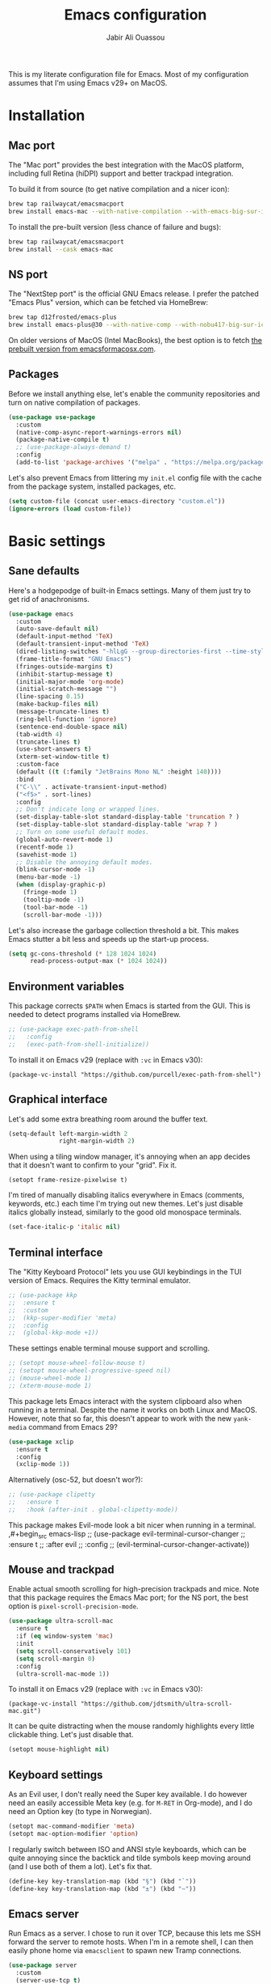 #+title: Emacs configuration
#+author: Jabir Ali Ouassou
#+PROPERTY: header-args:emacs-lisp :tangle "init.el"

This is my literate configuration file for Emacs. Most of my configuration assumes that I'm using Emacs v29+ on MacOS.

* Installation
** Mac port
The "Mac port" provides the best integration with the MacOS platform, including full Retina (hiDPI) support and better trackpad integration.

To build it from source (to get native compilation and a nicer icon):
#+begin_src sh
  brew tap railwaycat/emacsmacport
  brew install emacs-mac --with-native-compilation --with-emacs-big-sur-icon --with-natural-title-bar
#+end_src

To install the pre-built version (less chance of failure and bugs):
#+begin_src sh
  brew tap railwaycat/emacsmacport
  brew install --cask emacs-mac
#+end_src

** NS port
The "NextStep port" is the official GNU Emacs release. I prefer the patched "Emacs Plus" version, which can be fetched via HomeBrew:
#+begin_src sh
  brew tap d12frosted/emacs-plus
  brew install emacs-plus@30 --with-native-comp --with-nobu417-big-sur-icon 
#+end_src

On older versions of MacOS (Intel MacBooks), the best option is to fetch [[https://emacsformacosx.com/][the prebuilt version from emacsformacosx.com]].

** Packages
Before we install anything else, let's enable the community repositories and turn on native compilation of packages.
#+begin_src emacs-lisp
  (use-package use-package
    :custom
    (native-comp-async-report-warnings-errors nil)
    (package-native-compile t)
    ;; (use-package-always-demand t)
    :config
    (add-to-list 'package-archives '("melpa" . "https://melpa.org/packages/") t))
#+end_src

Let's also prevent Emacs from littering my =init.el= config file with the cache from the package system, installed packages, etc.
#+begin_src emacs-lisp :tangle "early-init.el"
  (setq custom-file (concat user-emacs-directory "custom.el"))
  (ignore-errors (load custom-file))
#+end_src

* Basic settings
** Sane defaults
Here's a hodgepodge of built-in Emacs settings. Many of them just try to get rid of anachronisms.
#+begin_src emacs-lisp
  (use-package emacs
    :custom
    (auto-save-default nil)
    (default-input-method 'TeX)
    (default-transient-input-method 'TeX)
    (dired-listing-switches "-hlLgG --group-directories-first --time-style=long-iso")
    (frame-title-format "GNU Emacs")
    (fringes-outside-margins t)
    (inhibit-startup-message t)
    (initial-major-mode 'org-mode)
    (initial-scratch-message "")
    (line-spacing 0.15)
    (make-backup-files nil)
    (message-truncate-lines t)
    (ring-bell-function 'ignore)
    (sentence-end-double-space nil)
    (tab-width 4)
    (truncate-lines t)
    (use-short-answers t)
    (xterm-set-window-title t)
    :custom-face
    (default ((t (:family "JetBrains Mono NL" :height 140))))
    :bind
    ("C-\\" . activate-transient-input-method)
    ("<f5>" . sort-lines)
    :config
    ;; Don't indicate long or wrapped lines.
    (set-display-table-slot standard-display-table 'truncation ? )
    (set-display-table-slot standard-display-table 'wrap ? )
    ;; Turn on some useful default modes.
    (global-auto-revert-mode 1)
    (recentf-mode 1)
    (savehist-mode 1)
    ;; Disable the annoying default modes.
    (blink-cursor-mode -1)
    (menu-bar-mode -1)
    (when (display-graphic-p)
      (fringe-mode 1)
      (tooltip-mode -1)
      (tool-bar-mode -1)
      (scroll-bar-mode -1)))
#+end_src

Let's also increase the garbage collection threshold a bit. This makes Emacs stutter a bit less and speeds up the start-up process.
#+begin_src emacs-lisp :tangle "early-init.el"
  (setq gc-cons-threshold (* 128 1024 1024)
        read-process-output-max (* 1024 1024))
#+end_src
** Environment variables
This package corrects =$PATH= when Emacs is started from the GUI. This is needed to detect programs installed via HomeBrew.
#+begin_src emacs-lisp
  ;; (use-package exec-path-from-shell
  ;;   :config
  ;;   (exec-path-from-shell-initialize))
#+end_src

To install it on Emacs v29 (replace with =:vc= in Emacs v30):
#+begin_src
  (package-vc-install "https://github.com/purcell/exec-path-from-shell")
#+end_src

** Graphical interface
Let's add some extra breathing room around the buffer text.
#+begin_src emacs-lisp :tangle "early-init.el"
  (setq-default left-margin-width 2
                right-margin-width 2)
#+end_src

When using a tiling window manager, it's annoying when an app decides that it doesn't want to confirm to your "grid". Fix it.
#+begin_src emacs-liso
  (setopt frame-resize-pixelwise t)
#+end_src

I'm tired of manually disabling italics everywhere in Emacs (comments, keywords, etc.) each time I'm trying out new themes. Let's just disable italics globally instead, similarly to the good old monospace terminals.
#+begin_src emacs-lisp
  (set-face-italic-p 'italic nil)
#+end_src

** Terminal interface
The "Kitty Keyboard Protocol" lets you use GUI keybindings in the TUI version of Emacs. Requires the Kitty terminal emulator.
#+begin_src emacs-lisp
  ;; (use-package kkp
  ;;  :ensure t
  ;;  :custom
  ;;  (kkp-super-modifier 'meta)
  ;;  :config
  ;;  (global-kkp-mode +1))
#+end_src

These settings enable terminal mouse support and scrolling.
#+begin_src emacs-lisp
  ;; (setopt mouse-wheel-follow-mouse t)
  ;; (setopt mouse-wheel-progressive-speed nil)
  ;; (mouse-wheel-mode 1)
  ;; (xterm-mouse-mode 1)
#+end_src  

This package lets Emacs interact with the system clipboard also when running in a terminal. Despite the name it works on both Linux and MacOS. However, note that so far, this doesn't appear to work with the new =yank-media= command from Emacs 29?
#+begin_src emacs-lisp
  (use-package xclip
    :ensure t
    :config
    (xclip-mode 1))
#+end_src

Alternatively (osc-52, but doesn't wor?): 
#+begin_src emacs-lisp
  ;; (use-package clipetty
  ;;   :ensure t
  ;;   :hook (after-init . global-clipetty-mode))
#+end_src



  This package makes Evil-mode look a bit nicer when running in a terminal.
  ,#+begin_src emacs-lisp
    ;; (use-package evil-terminal-cursor-changer
    ;;   :ensure t
    ;;   :after evil
    ;;   :config
    ;;   (evil-terminal-cursor-changer-activate))
#+end_src

** Mouse and trackpad
Enable actual smooth scrolling for high-precision trackpads and mice. Note that this package requires the Emacs Mac port; for the NS port, the best option is =pixel-scroll-precision-mode=.
#+begin_src emacs-lisp :tangle no
  (use-package ultra-scroll-mac
    :ensure t
    :if (eq window-system 'mac)
    :init
    (setq scroll-conservatively 101)
    (setq scroll-margin 0) 
    :config
    (ultra-scroll-mac-mode 1))
#+end_src

To install it on Emacs v29 (replace with =:vc= in Emacs v30):
#+begin_src
 (package-vc-install "https://github.com/jdtsmith/ultra-scroll-mac.git")
#+end_src

It can be quite distracting when the mouse randomly highlights every little clickable thing. Let's just disable that.
#+begin_src emacs-lisp
  (setopt mouse-highlight nil)
#+end_src
  
** Keyboard settings
As an Evil user, I don't really need the Super key available. I do however need an easily accessible Meta key (e.g. for =M-RET= in Org-mode), and I do need an Option key (to type in Norwegian).
#+begin_src emacs-lisp
  (setopt mac-command-modifier 'meta)
  (setopt mac-option-modifier 'option)
#+end_src

I regularly switch between ISO and ANSI style keyboards, which can be quite annoying since the backtick and tilde symbols keep moving around (and I use both of them a lot). Let's fix that.
#+begin_src emacs-lisp
  (define-key key-translation-map (kbd "§") (kbd "`"))
  (define-key key-translation-map (kbd "±") (kbd "~"))
#+end_src

** Emacs server
Run Emacs as a server. I chose to run it over TCP, because this lets me SSH forward the server to remote hosts. When I'm in a remote shell, I can then easily phone home via =emacsclient= to spawn new Tramp connections.
#+begin_src emacs-lisp
  (use-package server
    :custom
    (server-use-tcp t)
    (server-port 1337)
    :config
    (server-mode 1))
#+end_src

* Vim keybindings
First of all, let's enable the "Evil mode". As someone with a Vim background, this is more ergonomic for both my brain and my hands.
#+begin_src emacs-lisp
  (use-package evil
    :ensure t
    :custom
    (evil-respect-visual-line-mode t)
    (evil-undo-system 'undo-redo)
    (evil-want-C-i-jump nil)
    (evil-want-C-u-scroll t)
    (evil-want-integration t)
    (evil-want-keybinding nil)
    :config
    (evil-mode 1)
    (define-key evil-motion-state-map (kbd "SPC") nil)
    (define-key evil-motion-state-map (kbd "RET") nil)
    (define-key evil-motion-state-map (kbd "TAB") nil))
#+end_src

Evil Collection is exactly what is sounds like: It makes Evil work in nearly every corner of Emacs.
#+begin_src emacs-lisp
    (use-package evil-collection
      :ensure t
      :after evil
      :config
      (evil-collection-init))
#+end_src

Let's improve some modes where Evil Collection is inadequate.
#+begin_src emacs-lisp
  (use-package evil-org
    :ensure t
    :after (evil org)
    :hook (org-mode . evil-org-mode))
#+end_src

#+begin_src emacs-lisp
  (use-package evil-org-agenda
    :after evil-org
    :config (evil-org-agenda-set-keys))
#+end_src

#+begin_src emacs-lisp
  (use-package evil-tex
    :ensure t
    :hook
    (LaTeX-mode . evil-tex-mode))
#+end_src

Emacs ports of some useful Vim plugins.
#+begin_src emacs-lisp
  (use-package evil-surround
    :ensure t
    :config
    (global-evil-surround-mode 1))
#+end_src

* Writing prose
** Org-mode notes
Org-mode is my favorite task and knowledge management system.  It's no understatement that Org-mode is the main reason I'm using Emacs at all (otherwise I'd probably be using Vim).
#+begin_src emacs-lisp
  (use-package org
    :custom
    (org-adapt-indentation nil)
    (org-agenda-files (list org-directory))
    (org-agenda-window-setup 'only-window)
    (org-agenda-skip-deadline-if-done t)
    (org-agenda-skip-scheduled-if-done t)
    (org-agenda-span 'day)
    (org-agenda-start-on-weekday nil)
    (org-archive-location "::* Archive")
    (org-babel-results-keyword "results")
    (org-confirm-babel-evaluate nil)
    (org-ctrl-k-protect-subtree t)
    (org-directory "~/Sync/Org")
    (org-fontify-quote-and-verse-blocks t)
    (org-highlight-latex-and-related '(native latex script entities))
    (org-image-actual-width '(400))
    (org-pretty-entities t)
    (org-pretty-entities-include-sub-superscripts nil)
    (org-return-follows-link t)
    (org-startup-folded 'fold)
    (org-startup-indented t)
    (org-tags-column -65)
    (org-todo-keywords
     '((sequence "TODO(t)" "NEXT(n)" "|" "DONE(d)")
       (sequence "WAIT(w)" "HOLD(h)" "READ(r)" "IDEA(*)" "|" "NOTE(-)" "STOP(s)")))
    :config
    (setopt org-latex-src-block-backend 'engraved)
    (setopt org-latex-engraved-theme 'ef-melissa-light)
    (setopt org-latex-packages-alist '(("" "microtype" t)))
    (setopt org-latex-hyperref-template "
  \\hypersetup{\n pdfauthor={%a},\n pdftitle={%t},\n pdfkeywords={%k},
   pdfsubject={%d},\n pdfcreator={%c},\n pdflang={%L},\n colorlinks=true}\n")
    (org-babel-do-load-languages 'org-babel-load-languages '((python . t)))
    (org-link-set-parameters "zotero" :follow #'+url-handler-zotero))
#+end_src

Enable drag-and-drop of images and documents into Org-mode.
#+begin_src emacs-lisp :tangle no
  (use-package org-download
    :ensure t
    :after org
    :custom
    (org-download-method 'directory)
    (org-download-image-dir "assets")
    (org-download-heading-lvl nil)
    (org-download-timestamp "%Y%m%d%H%M%S")
    :config
    (defun +org-download-file-format (filename)
      "Purely date-based naming of attachments."
      (concat
       (format-time-string org-download-timestamp)
       "."
       (file-name-extension filename)))
    (setq org-download-file-format-function #'+org-download-file-format)
    (setq org-download-annotate-function (lambda (_link) ""))
    (org-download-enable)
    :bind (:map org-mode-map
                ("M-V" . org-download-clipboard))) 
#+end_src

Org Agenda needs some sectioning when it gets too long.
#+begin_src emacs-lisp
  (use-package org-super-agenda
    :ensure t
    :custom
    (org-super-agenda-groups '((:auto-parent t)))
    :config
    (setq org-super-agenda-header-map (make-sparse-keymap))
    (org-super-agenda-mode 1)) 
#+end_src

Org Agenda as a screensaver. Because I don't remember to check it when I'm busy, but that's exactly when I need to check it.
#+begin_src emacs-lisp
  (use-package idle-org-agenda
    :ensure t
    :after org-agenda
    :custom
    (idle-org-agenda-interval 3600)
    :config
    (idle-org-agenda-mode 1))
#+end_src

Export to every format via Pandoc. I especially appreciate that I can generate DOCX files with LaTeX-based equations.
#+begin_src emacs-lisp
  (use-package ox-pandoc
    :ensure t) 
#+end_src

** MarkDown notes
MarkDown is the lingua franca of mark-up languages, and its Emacs mode is best-in-class with the right switches toggled.
#+begin_src emacs-lisp
  (use-package markdown-mode
    :ensure t
    :config
    (setopt markdown-fontify-code-blocks-natively t)
    (setopt markdown-enable-wiki-links t)
    (setopt markdown-enable-math t))
    ;; :hook
    ;;(markdown-mode . cdlatex-mode)) 
#+end_src

** LaTeX documents
First, let's install AUCTeX and set it up to sync with Skim. This is the de facto default LaTeX-mode for Emacs.
#+begin_src emacs-lisp
  (use-package tex
    :ensure auctex
    :custom
    (font-latex-fontify-script nil)
    (TeX-auto-save t)
    (TeX-source-correlate-method 'synctex)
    (TeX-source-correlate-mode t)
    (TeX-source-correlate-start-server t)
    (TeX-view-program-list '(("Skim" "/Applications/Skim.app/Contents/SharedSupport/displayline -b -g %n %o %b")))
    (TeX-view-program-selection '((output-pdf "Skim")))) 
#+end_src

CDLaTeX is one of the main reasons I love writing LaTeX in Emacs. It's very ergonomic and intuitive after you get used to it, and it works very well in both Org-mode and TeX-mode.
#+begin_src emacs-lisp
  (use-package cdlatex
    :ensure t
    :hook
    ((TeX-mode . turn-on-cdlatex)
     (org-mode . turn-on-org-cdlatex)))
#+end_src

I should eventually learn how to use RefTeX properly. For now, it's nearly a placeholder, but let's just keep it around.
#+begin_src emacs-lisp
  (use-package reftex
    :ensure t
    :after tex
    :custom
    (reftex-cite-format 'bibtex)
    (reftex-enable-partial-scans t)
    (reftex-plug-into-AUCTeX t)
    (reftex-save-parse-info t)
    (reftex-use-multiple-selection-buffers t)
    :hook
    (TeX-mode . turn-on-reftex)) 
#+end_src

Xenops-mode compiles TeX equations into SVG images for an in-buffer preview. Can be useful, perhaps more so in Org-mode than in LaTeX-mode.
#+begin_src emacs-lisp
  ;; (use-package xenops
  ;;   :ensure t
  ;;   :custom
  ;;   (xenops-image-width 350)
  ;;   :hook
  ;;   (org-mode . xenops-mode)
  ;;   (LaTeX-mode . xenops-mode)) 
#+end_src

** Spell checking
Ispell is the traditional spell checker for Emacs. It supports many backends, but we here use the Hunspell backend since it (i) supports multi-language dictionary combinations, (ii) is supposed to be more accurate for many non-English languages, (iii) has become the de facto standard among other open-source apps (it is e.g. now the default spell checker in Firefox, LibreOffice, etc.). Note that on MacOS, you need to [[https://github.com/wooorm/dictionaries][download]] the appropriate dictionaries and extract them into =~/Library/Spelling=.
#+begin_src emacs-lisp
  (use-package ispell
    :config
    (setq ispell-program-name "hunspell")
    (setq ispell-personal-dictionary (concat user-emacs-directory "ispell"))
    (setq ispell-dictionary "en_US,nb_NO")
    (ispell-set-spellchecker-params)
    (ispell-hunspell-add-multi-dic "en_US,nb_NO"))
#+end_src

Flyspell is a built-in Emacs package that provides incremental as-you-write spell checking. Let's turn it on.
#+begin_src emacs-lisp
  (use-package flyspell
    :hook
    ((text-mode . flyspell-mode)
     (prog-mode . flyspell-prog-mode)))
#+end_src

The default Flyspell interface and keybinding =C-c $= is not very ergonomic. Especially if you often have to add your own words to the personal dictionary. I'd rather use something based on =completing-read=, such that I can use e.g. Vertico for the correction interface.
#+begin_src emacs-lisp
  (use-package flyspell-correct
    :ensure t
    :after flyspell
    :bind (:map flyspell-mode-map ("C-;" . flyspell-correct-wrapper)))
#+end_src

** Line wrapping
Visual-line-mode is pretty useful for the average document, but it looks very ugly without "adaptive wrap" turned on. The only reason I don't turn it on in Text-mode directly is that it would then end up in Org-mode as well, and it conflicts with =org-indent-mode=.
#+begin_src emacs-lisp
  (use-package adaptive-wrap
    :ensure t
    :hook
    (text-mode . visual-line-mode)
    (markdown-mode . adaptive-wrap-prefix-mode)
    (latex-mode . adaptive-wrap-prefix-mode))
#+end_src

* Programming
** General
Eglot has been built into Emacs since v29. I've tried the alternatives Lsp-mode and Lsp-bridge, but so far Eglot is the solution that has been most "plug and play" and least buggy. It also seems to just work over Tramp connections if you install LSP servers remotely.
#+begin_src emacs-lisp
  (use-package eglot
    :custom
    (eldoc-echo-area-prefer-doc-buffer t)
    (eldoc-echo-area-use-multiline-p nil)
    :hook
    (python-mode . +eglot-project-ensure)
    :bind
    ("<f2>" . eglot-rename))
#+end_src

Format-all is a decent package for automatically reformatting code on save. Emacs equivalent to part of Vim's ALE features.
#+begin_src emacs-lisp
  (use-package format-all
    :ensure t
    :hook
    (python-mode . format-all-mode)
    :config
    (setq-default format-all-formatters
                  '(("Python" (isort) (ruff) (black)))))
#+end_src

Treesitter provides, among other things, better and faster syntax highlighting and more structural editing possibilities.
#+begin_src emacs-lisp
  ;; (use-package treesit-auto
  ;;   :ensure t
  ;;   :custom
  ;;   (treesit-auto-install 'prompt)
  ;;   :config
  ;;   (treesit-auto-add-to-auto-mode-alist 'all)
  ;;   (global-treesit-auto-mode))
#+end_src

Github Copilot support for Emacs.
#+begin_src emacs-lisp
  ;; (use-package copilot
  ;;   :vc (:url "https://github.com/copilot-emacs/copilot.el" :rev "main")
  ;;   :custom
  ;;   (copilot-idle-delay 1)
  ;;   ;; :hook
  ;;   ;; (prog-mode . copilot-mode)
  ;;   :bind
  ;;   (:map copilot-mode-map
  ;;         ("M-RET" . copilot-accept-completion)
  ;;         ("M-n"   . copilot-next-completion)
  ;;         ("M-p"   . copilot-previous-completion)))
#+end_src

** Python
First, let's load the built-in Python-mode.
#+begin_src emacs-lisp
  (use-package python
    :custom
    (python-indent-guess-indent-offset t)  
    (python-indent-guess-indent-offset-verbose nil))
#+end_src

Jupyter-mode replaces the "Inferior Python" feature (=C-c C-p=). Notably, Jupyter-mode can capture Matplotlib plots and display them in Emacs buffers, which provides a similar interface as Spyder and VSCode for data visualization in Python. With my setup, pressing =C-c C-c= once in a Python buffer starts up the Jupyter kernel, and pressing =C-c C-c= more times after that then evaluates the current line or region.
#+begin_src emacs-lisp
    (use-package jupyter
      :ensure t
      :config
      (defun jabirali/jupyter-python ()
        (interactive)
        (jupyter-run-repl "python3" "py" t)
        (message "Jupyter kernel started!"))
      :bind
      (:map python-mode-map
            ("C-c C-c" . jabirali/jupyter-python)))
#+end_src

Ruff is a pretty nice Python linter. Let's integrate it into Flymake for continuous feedback.
#+begin_src emacs-lisp
  (use-package flymake-ruff
    :ensure t
    :hook
    (python-mode . flymake-mode)
    (python-mode . flymake-ruff-load))
#+end_src

** Julia
#+begin_src emacs-lisp
  (use-package julia-mode
    :ensure t) 
#+end_src

** Matlab
#+begin_src emacs-lisp
  (use-package matlab
    :ensure matlab-mode) 
#+end_src

* TODO Refactor in progress
** Functions
#+begin_src emacs-lisp
  (defun jabirali/science-definition-lookup ()
    "Look up a scientific definition using a ChatGPT wrapper."
    (interactive)
    (let* ((query (buffer-substring (region-beginning) (region-end)))
           (encoded-query (url-encode-url query))
           (search-url "https://chat.openai.com/g/g-Kihf3Sccx-science-definitions?q="))
      (browse-url (concat search-url encoded-query))))

  (bind-key "<f12>" #'jabirali/science-definition-lookup)
#+end_src

#+begin_src emacs-lisp
    (defun +org-find-file ()
      "Open one of my Org files (or create a new one)."
      (interactive)
      (let ((default-directory org-directory))
        (find-file (completing-read "Org: " (directory-files "." nil "\\.org$")))))
#+end_src

#+begin_src emacs-lisp
  (defun +eglot-project-ensure ()
    "Enable Eglot iff the current buffer belongs to a project."
    (if (project-current) (eglot-ensure)))
#+end_src

#+begin_src emacs-lisp
  (defun +theme-override (&rest _)
    "Override the current theme for a consistent and minimal look."
    (let ((bg0 (face-attribute 'default :background))
          (bg1 (face-attribute 'mode-line :background))
          (bg2 (face-attribute 'mode-line :background))
          (fg0 (face-attribute 'default :foreground))
          (fg1 (face-attribute 'mode-line :foreground))
          (fg2 (face-attribute 'mode-line-inactive :foreground)))
      (set-face-attribute 'tab-bar nil :foreground bg2 :background bg2 :box `(:line-width 6 :color ,bg2))
      (set-face-attribute 'tab-bar-tab nil :foreground fg1 :background bg2 :box `(:line-width 6 :color ,bg2))
      (set-face-attribute 'tab-bar-tab-inactive nil :foreground fg2 :background bg2 :box `(:line-width 6 :color ,bg2))
      (set-face-attribute 'mode-line nil :background bg1 :box `(:line-width 6 :color ,bg1))
      (set-face-attribute 'mode-line-inactive nil :background bg1 :box `(:line-width 6 :color ,bg1))
      (set-face-attribute 'fringe nil :foreground bg0 :background bg0)
      (set-face-attribute 'scroll-bar nil :foreground bg2 :background bg2)
      (set-face-attribute 'vertical-border nil :foreground bg1 :background bg1)
      (set-face-italic-p 'font-lock-comment-face nil)))

  (advice-add 'load-theme :after #'+theme-override)
#+end_src

#+begin_src emacs-lisp
  ;; (use-package spacious-padding
  ;;   :ensure t
  ;;   :config
  ;;   (spacious-padding-mode 1))
#+end_src

#+begin_src emacs-lisp
  (defun +url-handler-zotero (link)
    "Open a zotero:// link in the Zotero desktop app."
    (start-process "zotero_open" nil "open" (concat "zotero:" link)))
#+end_src

** Internal packages
#+begin_src emacs-lisp
  (use-package tab-bar
    :custom
    (tab-bar-close-button-show nil)
    (tab-bar-format '(tab-bar-format-tabs))
    (tab-bar-new-tab-choice "*scratch*")
    (tab-bar-separator "  ")
    (tab-bar-show t)
    (tab-bar-tab-hints t)
    :bind*
    ("C-c [" . tab-bar-history-back)
    ("C-c ]" . tab-bar-history-forward)
    :config
    ;; Rename new tabs interactively.
    (defun jabirali/rename-tab (&rest _)
      (call-interactively #'tab-bar-rename-tab))
    (add-hook 'tab-bar-tab-post-open-functions #'jabirali/rename-tab)

    ;; Enable the mode globally.
    (tab-bar-mode 1)
    (tab-bar-history-mode 1))
#+end_src

** External packages
#+begin_src emacs-lisp
  (use-package persistent-scratch
    :after (org evil)
    :ensure t
    :config
    (persistent-scratch-autosave-mode 1))
#+end_src

#+begin_src emacs-lisp
  (use-package ace-window
    :ensure t
    :config
    (set-face-attribute 'aw-leading-char-face nil :height 1)
    (defun +other-window-dwim ()
      "Select either the minibuffer or an arbitrary visible window."
      (interactive)
      (if (active-minibuffer-window)
          (select-window (active-minibuffer-window))
        (call-interactively #'ace-window)))
    :bind
    ("M-o" . +other-window-dwim))
#+end_src

#+begin_src emacs-lisp
  (use-package company
    :ensure t
    :after eglot
    :bind (:map prog-mode-map ("<tab>" . company-indent-or-complete-common))
    :hook (eglot-managed-mode . company-mode))
#+end_src


#+begin_src emacs-lisp
  (use-package diredfl
    :ensure t
    :after dired
    :config
    (diredfl-global-mode 1))
#+end_src

#+begin_src emacs-lisp
  (use-package doom-modeline
    :ensure t
    :custom
    (doom-modeline-bar-width 0.1)
    (doom-modeline-buffer-encoding nil)
    (doom-modeline-buffer-modification-icon nil)
    (doom-modeline-env-enable-python nil)
    (doom-modeline-icon nil)
    (doom-modeline-modal nil)
    (doom-modeline-position-line-format nil)
    (doom-modeline-time nil)
    (doom-modeline-workspace-name nil)
    :config
    (doom-modeline-mode 1))
#+end_src

#+begin_src emacs-lisp
  (use-package ef-themes
    :ensure t
    :config
    (load-theme 'ef-melissa-light t))
#+end_src

#+begin_src emacs-lisp
  (use-package expand-region
    :bind*
    ("C-c RET" . er/expand-region)
    :ensure t)
#+end_src


#+begin_src emacs-lisp
  (use-package gnuplot
    :ensure t)
#+end_src 

#+begin_src emacs-lisp
  (use-package hl-todo
    :ensure t
    :hook
    (prog-mode . hl-todo-mode))
#+end_src

#+begin_src emacs-lisp :tangle no
  (use-package iedit
    :ensure t) 
#+end_src

#+begin_src emacs-lisp
  (use-package magit
    :ensure t
    :bind
    (:map magit-status-mode-map ("SPC" . nil))
    :custom
    (magit-diff-refine-hunk 'all)
    :config
    (setq magit-display-buffer-function #'magit-display-buffer-fullframe-status-v1)
    (add-to-list 'project-switch-commands '(magit-project-status "Magit") t)
    (keymap-set project-prefix-map "m" #'magit-project-status)) 
#+end_src

#+begin_src emacs-lisp
  ;; (use-package orderless
  ;;   :ensure t
  ;;   :custom
  ;;   (completion-styles '(orderless basic))
  ;;   (completion-category-overrides '((file (styles basic partial-completion))))) 
#+end_src

#+begin_src emacs-lisp
  ;; (use-package outshine
  ;;   :ensure t
  ;;   :hook
  ;;   (prog-mode . outshine-mode)) 
#+end_src

#+begin_src emacs-lisp
  (use-package prescient
    :ensure t) 
#+end_src

#+begin_src emacs-lisp :tangle no
  (use-package swiper
    :ensure t
    :bind
    ("C-s" . swiper)) 
#+end_src


#+begin_src emacs-lisp
  (use-package vertico
    :ensure t
    :config
    (vertico-mode 1)
    (vertico-mouse-mode 1)) 
#+end_src

#+begin_src emacs-lisp
  (use-package vertico-directory
    :after vertico
    :bind (:map vertico-map
                ("RET"   . vertico-directory-enter)
                ("DEL"   . vertico-directory-delete-char)
                ("M-DEL" . vertico-directory-delete-word))
    :hook (rfn-eshadow-update-overlay . vertico-directory-tidy)) 
#+end_src

#+begin_src emacs-lisp
  (use-package vertico-prescient
    :ensure t
    :after (vertico prescient)
    :config
    (vertico-prescient-mode 1)) 
#+end_src

#+begin_src emacs-lisp
  (use-package which-key
    :ensure t
    :config
    (which-key-mode 1)) 
#+end_src

#+begin_src emacs-lisp :tangle no
  (use-package yasnippet
    :ensure t
    :config
    (yas-global-mode 1)) 
#+end_src

** Global keybindings
#+begin_src emacs-lisp
  (use-package general
    :ensure t
    :after evil
    :config
    (general-evil-setup t)
    (general-override-mode 1)
    (general-create-definer gmap
      :keymaps 'override
      :states '(motion normal visual)
      :prefix "SPC")
    (general-create-definer lmap
      :keymaps 'override
      :states '(motion normal visual)
      :prefix ","))
#+end_src

#+begin_src emacs-lisp
  (mmap                                           ; Motion map
    "^" 'dired-jump) 
#+end_src

#+begin_src emacs-lisp
  (vmap                                           ; Visual map
    "ii" 'er/expand-region) 
#+end_src

#+begin_src emacs-lisp
  (gmap                                           ; Space menu
    "SPC" '(execute-extended-command :which-key "cmd")
    "1" '(tab-bar-select-tab :which-key "1")
    "2" '(tab-bar-select-tab :which-key "2")
    "3" '(tab-bar-select-tab :which-key "3")
    "4" '(tab-bar-select-tab :which-key "4")
    "5" '(tab-bar-select-tab :which-key "5")
    "6" '(tab-bar-select-tab :which-key "6")
    "7" '(tab-bar-select-tab :which-key "7")
    "8" '(tab-bar-select-tab :which-key "8")
    "9" '(tab-bar-select-tab :which-key "9")
    "a" '(org-agenda :which-key "agenda")
    "b" '(switch-to-buffer :which-key "buffer")
    "d" '(dired-jump :which-key "dired")
    "f" '(find-file :which-key "file")
    "g" '(magit :which-key "git")
    "h" `(,help-map :which-key "help")
    "i" '(imenu :which-key "imenu")
    "j" '(bookmark-jump :which-key "jump")
    "k" '(kill-this-buffer :which-key "kill")
    "n" `(,narrow-map :which-key "narrow")
    "o" '(ace-window :which-key "other")
    "p" `(,project-prefix-map :which-key "project")
    "q" '(delete-window :which-key "quit window")
    "Q" '(tab-close :which-key "quit tab")
    "r" '(recentf :which-key "recent")
    "s" '(save-buffer :which-key "save")
    "t" '(tab-bar-new-tab :which-key "tab")
    "w" `(,evil-window-map :which-key "window")
    "y" '(clone-indirect-buffer-other-window :which-key "indirect")) 
#+end_src


#+begin_src emacs-lisp
  (lmap                                           ; Major modes
    "," (general-key "C-c C-c")
    "a" (general-key "C-c C-a")
    "b" (general-key "C-c C-b")
    "c" (general-key "C-c C-c")
    "d" (general-key "C-c C-d")
    "e" (general-key "C-c C-e")
    "f" (general-key "C-c C-f")
    "g" (general-key "C-c C-g")
    "h" (general-key "C-c C-h")
    "i" (general-key "C-c C-i")
    "j" (general-key "C-c C-j")
    "k" (general-key "C-c C-k")
    "l" (general-key "C-c C-l")
    "m" (general-key "C-c C-m")
    "n" (general-key "C-c C-n")
    "o" (general-key "C-c C-o")
    "p" (general-key "C-c C-p")
    "q" (general-key "C-c C-q")
    "r" (general-key "C-c C-r")
    "s" (general-key "C-c C-s")
    "t" (general-key "C-c C-t")
    "u" (general-key "C-c C-u")
    "v" (general-key "C-c C-v")
    "w" (general-key "C-c C-w")
    "x" (general-key "C-c C-x")
    "y" (general-key "C-c C-y")
    "z" (general-key "C-c C-z")) 
#+end_src

#+begin_src emacs-lisp
  (lmap                                           ; Minor modes
    "!"  (general-key "C-c !" )
    "\"" (general-key "C-c \"")
    "#"  (general-key "C-c #" )
    "$"  (general-key "C-c $" )
    "%"  (general-key "C-c %" )
    "&"  (general-key "C-c &" )
    "'"  (general-key "C-c '" )
    "("  (general-key "C-c (" )
    ")"  (general-key "C-c )" )
    "*"  (general-key "C-c *" )
    "+"  (general-key "C-c +" )
    "-"  (general-key "C-c -" )
    "."  (general-key "C-c ." )
    "/"  (general-key "C-c /" )
    ":"  (general-key "C-c :" )
    ";"  (general-key "C-c ;" )
    "<"  (general-key "C-c <" )
    "="  (general-key "C-c =" )
    ">"  (general-key "C-c >" )
    "?"  (general-key "C-c ?" )
    "@"  (general-key "C-c @" )
    "["  (general-key "C-c [" )
    "\\" (general-key "C-c \\")
    "]"  (general-key "C-c ]" )
    "^"  (general-key "C-c ^" )
    "_"  (general-key "C-c _" )
    "`"  (general-key "C-c `" )
    "{"  (general-key "C-c {" )
    "|"  (general-key "C-c |" )
    "}"  (general-key "C-c }" )
    "~"  (general-key "C-c ~" ))
#+end_src

* Tangle
#+begin_src conf
  Local Variables:
  eval: (add-hook 'after-save-hook (lambda () (org-babel-tangle)) nil t)
  End:
#+end_src
  
